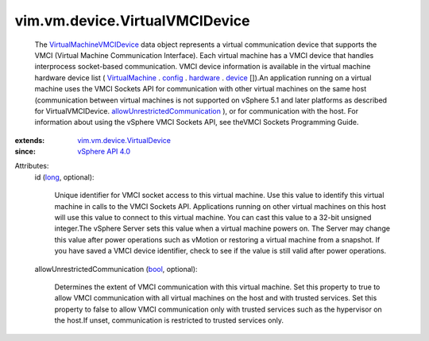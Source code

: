 .. _long: https://docs.python.org/2/library/stdtypes.html

.. _bool: https://docs.python.org/2/library/stdtypes.html

.. _device: ../../../vim/vm/VirtualHardware.rst#device

.. _config: ../../../vim/VirtualMachine.rst#config

.. _hardware: ../../../vim/vm/ConfigInfo.rst#hardware

.. _VirtualMachine: ../../../vim/VirtualMachine.rst

.. _vSphere API 4.0: ../../../vim/version.rst#vimversionversion4

.. _VirtualMachineVMCIDevice: ../../../vim/vm/device/VirtualVMCIDevice.rst

.. _vim.vm.device.VirtualDevice: ../../../vim/vm/device/VirtualDevice.rst

.. _allowUnrestrictedCommunication: ../../../vim/vm/device/VirtualVMCIDevice.rst#allowUnrestrictedCommunication


vim.vm.device.VirtualVMCIDevice
===============================
  The `VirtualMachineVMCIDevice`_ data object represents a virtual communication device that supports the VMCI (Virtual Machine Communication Interface). Each virtual machine has a VMCI device that handles interprocess socket-based communication. VMCI device information is available in the virtual machine hardware device list ( `VirtualMachine`_ . `config`_ . `hardware`_ . `device`_ []).An application running on a virtual machine uses the VMCI Sockets API for communication with other virtual machines on the same host (communication between virtual machines is not supported on vSphere 5.1 and later platforms as described for VirtualVMCIDevice. `allowUnrestrictedCommunication`_ ), or for communication with the host. For information about using the vSphere VMCI Sockets API, see theVMCI Sockets Programming Guide.
:extends: vim.vm.device.VirtualDevice_
:since: `vSphere API 4.0`_

Attributes:
    id (`long`_, optional):

       Unique identifier for VMCI socket access to this virtual machine. Use this value to identify this virtual machine in calls to the VMCI Sockets API. Applications running on other virtual machines on this host will use this value to connect to this virtual machine. You can cast this value to a 32-bit unsigned integer.The vSphere Server sets this value when a virtual machine powers on. The Server may change this value after power operations such as vMotion or restoring a virtual machine from a snapshot. If you have saved a VMCI device identifier, check to see if the value is still valid after power operations.
    allowUnrestrictedCommunication (`bool`_, optional):

       Determines the extent of VMCI communication with this virtual machine. Set this property to true to allow VMCI communication with all virtual machines on the host and with trusted services. Set this property to false to allow VMCI communication only with trusted services such as the hypervisor on the host.If unset, communication is restricted to trusted services only.
